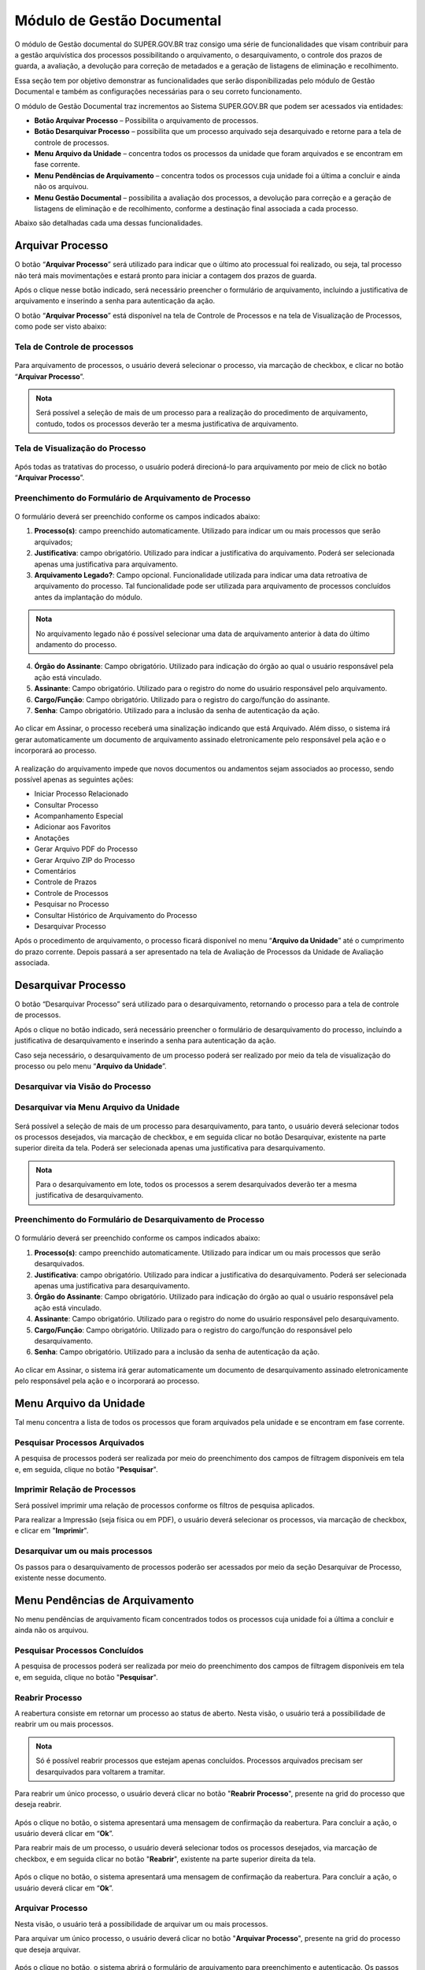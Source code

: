 Módulo de Gestão Documental
===========================

O módulo de Gestão documental do SUPER.GOV.BR traz consigo uma série de funcionalidades que visam contribuir para a gestão arquivística dos processos possibilitando o arquivamento, o desarquivamento, o controle dos prazos de guarda, a avaliação, a devolução para correção de metadados e a geração de listagens de eliminação e recolhimento.

Essa seção tem por objetivo demonstrar as funcionalidades que serão disponibilizadas pelo módulo de Gestão Documental e também as configurações necessárias para o seu correto funcionamento.

O módulo de Gestão Documental traz incrementos ao Sistema SUPER.GOV.BR que podem ser acessados via entidades:

* **Botão Arquivar Processo** – Possibilita o arquivamento de processos.
* **Botão Desarquivar Processo** – possibilita que um processo arquivado seja desarquivado e retorne para a tela de controle de processos.
* **Menu Arquivo da Unidade** – concentra todos os processos da unidade que foram arquivados e se encontram em fase corrente.
* **Menu Pendências de Arquivamento** – concentra todos os processos cuja unidade foi a última a concluir e ainda não os arquivou.
* **Menu Gestão Documental** – possibilita a avaliação dos processos, a devolução para correção e a geração de listagens de eliminação e de recolhimento, conforme a destinação final associada a cada processo.

Abaixo são detalhadas cada uma dessas funcionalidades.

Arquivar Processo
-----------------

O botão “**Arquivar Processo**” será utilizado para indicar que o último ato processual foi realizado, ou seja, tal processo não terá mais movimentações e estará pronto para iniciar a contagem dos prazos de guarda.

Após o clique nesse botão indicado, será necessário preencher o formulário de arquivamento, incluindo a justificativa de arquivamento e inserindo a senha para autenticação da ação.

O botão “**Arquivar Processo**” está disponível na tela de Controle de Processos e na tela de Visualização de Processos, como pode ser visto abaixo:

Tela de Controle de processos
~~~~~~~~~~~~~~~~~~~~~~~~~~~~~~
 
.. figure:: _static/images/conculsao_arquivament_tela_de_controle_processos.gif

Para arquivamento de processos, o usuário deverá selecionar o processo, via marcação de checkbox, e clicar no botão “**Arquivar Processo**”.


.. admonition:: Nota

   Será possível a seleção de mais de um processo para a realização do procedimento de arquivamento, contudo, todos os processos deverão ter a mesma justificativa de arquivamento.


Tela de Visualização do Processo
~~~~~~~~~~~~~~~~~~~~~~~~~~~~~~~~

.. figure:: _static/images/conculsao_arquivament_tela_de_visualizacao_processos.gif

Após todas as tratativas do processo, o usuário poderá direcioná-lo para arquivamento por meio de click no botão “**Arquivar Processo**”.

Preenchimento do Formulário de Arquivamento de Processo
~~~~~~~~~~~~~~~~~~~~~~~~~~~~~~~~~~~~~~~~~~~~~~~~~~~~~~~~

.. figure:: _static/images/conculsao_arquivament_fomulario_de_preenchimento.png

O formulário deverá ser preenchido conforme os campos indicados abaixo:

1. **Processo(s)**: campo preenchido automaticamente. Utilizado para indicar um ou mais processos que serão arquivados;
2. **Justificativa**: campo obrigatório. Utilizado para indicar a justificativa do arquivamento. Poderá ser selecionada apenas uma justificativa para arquivamento.
3. **Arquivamento Legado?**: Campo opcional. Funcionalidade utilizada para indicar uma data retroativa de arquivamento do processo. Tal funcionalidade pode ser utilizada para arquivamento de processos concluídos antes da implantação do módulo.

.. admonition:: Nota

  No arquivamento legado não é possível selecionar uma data de arquivamento anterior à data do último andamento do processo.

4. **Órgão do Assinante**: Campo obrigatório. Utilizado para indicação do órgão ao qual o usuário responsável pela ação está vinculado.
5. **Assinante**: Campo obrigatório. Utilizado para o registro do nome do usuário responsável pelo arquivamento.
6. **Cargo/Função**: Campo obrigatório. Utilizado para o registro do cargo/função do assinante.
7. **Senha**: Campo obrigatório. Utilizado para a inclusão da senha de autenticação da ação.

.. figure:: _static/images/conculsao_arquivament_fomulario_de_preenchimento.gif

Ao clicar em Assinar, o processo receberá uma sinalização indicando que está Arquivado. Além disso, o sistema irá gerar automaticamente um documento de arquivamento assinado eletronicamente pelo responsável pela ação e o incorporará ao processo.

.. figure:: _static/images/conculsao_arquivamento_tela_apos_procedimento_arquivamento.gif

A realização do arquivamento impede que novos documentos ou andamentos sejam associados ao processo, sendo possível apenas as seguintes ações:

- Iniciar Processo Relacionado
- Consultar Processo
- Acompanhamento Especial
- Adicionar aos Favoritos
- Anotações
- Gerar Arquivo PDF do Processo
- Gerar Arquivo ZIP do Processo
- Comentários
- Controle de Prazos
- Controle de Processos
- Pesquisar no Processo
- Consultar Histórico de Arquivamento do Processo
- Desarquivar Processo

Após o procedimento de arquivamento, o processo ficará disponível no menu “**Arquivo da Unidade**” até o cumprimento do prazo corrente. Depois passará a ser apresentado na tela de Avaliação de Processos da Unidade de Avaliação associada.

Desarquivar Processo
--------------------

O botão “Desarquivar Processo” será utilizado para o desarquivamento, retornando o processo para a tela de controle de processos.

Após o clique no botão indicado, será necessário preencher o formulário de desarquivamento do processo, incluindo a justificativa de desarquivamento e inserindo a senha para autenticação da ação.

Caso seja necessário, o desarquivamento de um processo poderá ser realizado por meio da tela de visualização do processo ou pelo menu “**Arquivo da Unidade**”.

Desarquivar via Visão do Processo
~~~~~~~~~~~~~~~~~~~~~~~~~~~~~~~~~~

.. figure:: _static/images/desarquivamento_visao_processo.gif

Desarquivar via Menu Arquivo da Unidade
~~~~~~~~~~~~~~~~~~~~~~~~~~~~~~~~~~~~~~~~

.. figure:: _static/images/desarquivamento_visao_menu_arquivo_unidade_individual.gif

Será possível a seleção de mais de um processo para desarquivamento, para tanto, o usuário deverá selecionar todos os processos desejados, via marcação de checkbox, e em seguida clicar no botão Desarquivar, existente na parte superior direita da tela. Poderá ser selecionada apenas uma justificativa para desarquivamento.

.. admonition:: Nota

   Para o desarquivamento em lote, todos os processos a serem desarquivados deverão ter a mesma justificativa de desarquivamento.


.. figure:: _static/images/desarquivamento_visao_menu_arquivo_unidade_lote.gif


Preenchimento do Formulário de Desarquivamento de Processo
~~~~~~~~~~~~~~~~~~~~~~~~~~~~~~~~~~~~~~~~~~~~~~~~~~~~~~~~~~

.. figure:: _static/images/desarquivamento_formulario_preenchimento.png

O formulário deverá ser preenchido conforme os campos indicados abaixo:

1) **Processo(s)**: campo preenchido automaticamente. Utilizado para indicar um ou mais processos que serão desarquivados.
2) **Justificativa**: campo obrigatório. Utilizado para indicar a justificativa do desarquivamento. Poderá ser selecionada apenas uma justificativa para desarquivamento.
3) **Órgão do Assinante**: Campo obrigatório. Utilizado para indicação do órgão ao qual o usuário responsável pela ação está vinculado.
4) **Assinante**: Campo obrigatório. Utilizado para o registro do nome do usuário responsável pelo desarquivamento.
5) **Cargo/Função**: Campo obrigatório. Utilizado para o registro do cargo/função do responsável pelo desarquivamento.
6) **Senha**: Campo obrigatório. Utilizado para a inclusão da senha de autenticação da ação.

.. figure:: _static/images/desarquivamento_formulario_preenchimento.gif

Ao clicar em Assinar, o sistema irá gerar automaticamente um documento de desarquivamento assinado eletronicamente pelo responsável pela ação e o incorporará ao processo.

Menu Arquivo da Unidade
-----------------------

Tal menu concentra a lista de todos os processos que foram arquivados pela unidade e se encontram em fase corrente.

Pesquisar Processos Arquivados
~~~~~~~~~~~~~~~~~~~~~~~~~~~~~~

A pesquisa de processos poderá ser realizada por meio do preenchimento dos campos de filtragem disponíveis em tela e, em seguida, clique no botão "**Pesquisar**".


Imprimir Relação de Processos
~~~~~~~~~~~~~~~~~~~~~~~~~~~~~~

Será possível imprimir uma relação de processos conforme os filtros de pesquisa aplicados. 

Para realizar a Impressão (seja física ou em PDF), o usuário deverá selecionar os processos, via marcação de checkbox, e clicar em "**Imprimir**".
 
Desarquivar um ou mais processos
~~~~~~~~~~~~~~~~~~~~~~~~~~~~~~~~~~

Os passos para o desarquivamento de processos poderão ser acessados por meio da seção Desarquivar de Processo, existente nesse documento.

Menu Pendências de Arquivamento
--------------------------------

No menu pendências de arquivamento ficam concentrados todos os processos cuja unidade foi a última a concluir e ainda não os arquivou.

Pesquisar Processos Concluídos
~~~~~~~~~~~~~~~~~~~~~~~~~~~~~~

A pesquisa de processos poderá ser realizada por meio do preenchimento dos campos de filtragem disponíveis em tela e, em seguida, clique no botão "**Pesquisar**".

Reabrir Processo
~~~~~~~~~~~~~~~~

A reabertura consiste em retornar um processo ao status de aberto. Nesta visão, o usuário terá a possibilidade de reabrir um ou mais processos.

.. admonition:: Nota

   Só é possível reabrir processos que estejam apenas concluídos. Processos arquivados precisam ser desarquivados para voltarem a tramitar.


Para reabrir um único processo, o usuário deverá clicar no botão "**Reabrir Processo**", presente na grid do processo que deseja reabrir.

.. figure:: _static/images/pendencias_arquivamento_reabir_um_processo.gif

Após o clique no botão, o sistema apresentará uma mensagem de confirmação da reabertura. Para concluir a ação, o usuário deverá clicar em “**Ok**”.
 
Para reabrir mais de um processo, o usuário deverá selecionar todos os processos desejados, via marcação de checkbox, e em seguida clicar no botão "**Reabrir**", existente na parte superior direita da tela.

.. figure:: _static/images/pendencias_arquivamento_reabir_varios_processos.gif

Após o clique no botão, o sistema apresentará uma mensagem de confirmação da reabertura. Para concluir a ação, o usuário deverá clicar em “**Ok**”.


Arquivar Processo
~~~~~~~~~~~~~~~~~~


Nesta visão, o usuário terá a possibilidade de arquivar um ou mais processos.

Para arquivar um único processo, o usuário deverá clicar no botão "**Arquivar Processo**", presente na grid do processo que deseja arquivar.

.. figure:: _static/images/arquivo_unidade_arquivar_um_documento.gif

Após o clique no botão, o sistema abrirá o formulário de arquivamento para preenchimento e autenticação. Os passos para o preenchimento deste formulário poderão ser acessados na seção [Preenchimento do Formulário de Desarquivamento de Processo](#preenchimento-do-formulário-de-desarquivamento-de-processo).

Para arquivar mais de um processo, o usuário deverá selecionar todos os processos desejados, via marcação de checkbox, e em seguida clicar no botão "**Arquivar**", existente na parte superior direita da tela.

.. admonition:: Nota

   Para o arquivamento em lote, todos os processos a serem arquivados deverão ter a mesma justificativa de arquivamento.

.. figure:: _static/images/arquivo_unidade_arquivar_lote_documento.gif


Gestão Documental
-----------------

O menu Gestão documental poderá ser utilizado pelo usuário lotado na Unidade configurada como de Avaliação que possua o perfil equivalente.

Nesse menu ficarão disponíveis as seguintes opções:

* Avaliação de Processos
* Listagens de Eliminação
* Listagens de Recolhimento
* Relatórios
 
Avaliação de Processos
~~~~~~~~~~~~~~~~~~~~~~

Na opção Avaliação de Processos ficam concentrados todos os processos arquivados pelas respectivas unidades de arquivamento e que cumpriram o prazo de guarda corrente. Nesta visão, o usuário poderá avaliar se as informações relativas aos processos estão adequadas, poderá devolver para a unidade responsável pelo arquivamento realizar correções e poderá enviar para a etapa de preparação da listagem. 

Pesquisar Processos para Avaliação
^^^^^^^^^^^^^^^^^^^^^^^^^^^^^^^^^^


A pesquisa de processos poderá ser realizada por meio do preenchimento dos campos de filtragem disponíveis em tela e, em seguida, clique no botão "**Pesquisar**".
 
Preparação da Listagem de Eliminação
^^^^^^^^^^^^^^^^^^^^^^^^^^^^^^^^^^^^^^^^

Para indicar que um único processo deve ser enviado para preparação da listagem de eliminação, o usuário deverá clicar no botão "**Preparar Listagem de Eliminação**", presente na grid do processo.

.. figure:: _static/images/avaliacao_de_processos_enviar_destinacao_um_registro.gif

Após o clique no botão, o sistema apresentará uma mensagem de confirmação. Para concluir a ação, o usuário deverá clicar em “**Ok**”.

Para indicar que mais de um processo deve ser enviado para preparação da listagem de eliminação, o usuário deverá selecionar todos os processos desejados, via marcação de checkbox, e em seguida clicar no botão “**Preparar Listagem de Eliminação**” existente na parte superior direita da tela.

.. admonition:: Nota
 
   Caso tenha sido selecionado algum processo cuja destinação final não seja Eliminação o módulo irá desconsiderá-lo.

.. figure:: _static/images/avaliacao_de_processos_enviar_destinacao_lote_registros.gif

Após o clique no botão, o sistema apresentará uma mensagem de confirmação. Para concluir a ação, o usuário deverá clicar em “**Ok**”.

Os processos enviados para preparação da listagem de eliminação passarão a ser listados no menu “Gestão Documental > Listagens de Eliminação > Preparação da Listagem”.

Preparação da Listagem de Recolhimento
^^^^^^^^^^^^^^^^^^^^^^^^^^^^^^^^^^^^^^^^^^^^

Para indicar que um único processo deve ser enviado para preparação da listagem de recolhimento, o usuário deverá clicar no botão Preparar Listagem de Recolhimento, presente na grid do processo.

.. figure:: _static/images/avaliacao_de_processos_enviar_destinacao_um_registro.gif

Após o clique no botão, o sistema apresentará uma mensagem de confirmação. Para concluir a ação, o usuário deverá clicar em “**Ok**”.

Para indicar que mais de um processo deve ser enviado para preparação da listagem de recolhimento, o usuário deverá selecionar todos os processos desejados, via marcação de checkbox, e em seguida clicar no botão “**Preparar Listagem de Recolhimento**” existente na parte superior direita da tela.

.. admonition:: Nota

   Caso tenha sido selecionado algum processo cuja destinação final não seja Recolhimento o módulo irá desconsiderá-lo.

.. figure:: _static/images/avaliacao_de_processos_enviar_destinacao_lote_registros.gif

Após o clique no botão, o sistema apresentará uma mensagem de confirmação. Para concluir a ação, o usuário deverá clicar em “**Ok**”.

Os processos enviados para preparação da listagem de recolhimento passarão a ser listados no menu “Gestão Documental > Listagens de Recolhimento > Preparação da Listagem”.

Imprimir
^^^^^^^^^

Nessa visão será possível imprimir uma relação de processos conforme os filtros de pesquisa aplicados. 

Para realizar a Impressão (seja física ou em PDF), o usuário deverá selecionar os processos, via marcação de checkbox, e clicar em "**Imprimir**".

Devolver para Correção
^^^^^^^^^^^^^^^^^^^^^^

Caso o usuário identifique que alguma informação necessita ser corrigida, deverá clicar no botão "**Devolver para Correção**", presente na grid do processo.

.. figure:: _static/images/avaliacao_de_processos_enviar_correcao_um_registro.gif

Ao clicar nesse botão, será aberta uma janela para inserção da mensagem de devolução do processo. Após o término do texto, clicar em "**Devolver**".

.. figure:: _static/images/avaliacao_de_processos_enviar_correcao_justificativa.gif
 
O processo devolvido para correção ficará disponível no Arquivo da Unidade que realizou o arquivamento. Tal processo terá a indicação de que foi devolvido para correção, acompanhado do motivo.

.. figure:: _static/images/tela_arquivo_da_unidade_icone_correcao2.gif

.. figure:: _static/images/icone_motivo_correção_detalhado.png

Para realizar a correção o usuário deverá clicar no ícone "**Consultar/Alterar Processo**" (1), disponível na grid do processo. Após a correção, o usuário deverá clicar no ícone "**Concluir Edição**" (2), disponível na grid do processo.

.. figure:: _static/images/avaliacao_de_processos_icone_correcao.gif

.. admonition:: Nota

   Ao confirmar a conclusão da Edição os prazos de guarda serão recalculados. Caso ainda esteja pendente o cumprimento de prazo corrente, o processo continuará no Arquivo da Unidade. Caso o processo já tenha cumprido o prazo de guarda corrente, será retornado para a tela de Avaliação de Processos da unidade responsável pela avaliação.

Listagem de Eliminação
~~~~~~~~~~~~~~~~~~~~~~

Nesta opção, o usuário irá criar as listagens de processos elegíveis para eliminação para posterior submissão à CPAD (Comissão Permanente de Avalição de Documentos)

.. admonition:: Nota
 
   A submissão à CPAD não é um procedimento controlado pelo Módulo.

Preparar Listagem de Eliminação
^^^^^^^^^^^^^^^^^^^^^^^^^^^^^^^

Pesquisar Processos para Eliminação
"""""""""""""""""""""""""""""""""""""""""""

A pesquisa poderá ser realizada por meio do preenchimento dos campos de filtragem disponíveis em tela e, em seguida, clique no botão "**Pesquisar**".

Gerar Listagem de Eliminação
"""""""""""""""""""""""""""""

Para gerar uma listagem de eliminação, o usuário deverá selecionar os processos que deseja que componham a listagem e clicar em "**Gerar Listagem de Eliminação**".

.. figure:: _static/images/listagem_eliminacao_gerar_listagem.gif

Ao gerar uma listagem, o sistema criará um processo na tela de controle de processos para guardar a listagem criada, que ficará disponível na visão “**Gestão das Listagens**”, ligada à Listagens de Eliminação, existente no menu Gestão Documental.

Excluir da Preparação para Eliminação
""""""""""""""""""""""""""""""""""""""

Nessa visão, o usuário terá a possibilidade de excluir um ou mais processos da preparação da Listagem de Eliminação.

Para excluir um único processo, o usuário deverá clicar no botão Excluir, presente na grid do processo.

.. figure:: _static/images/listagem_eliminacao_exclusao_uma_lista.png

Para excluir mais de um processo, o usuário deverá selecionar todos os processos desejados, via marcação de checkbox, e em seguida clicar no botão "**Excluir**", existente na parte superior direita da tela.

.. figure:: _static/images/listagem_eliminacao_exclusao_varias_listas.gif

Após a confirmação da exclusão, os processos ficarão disponíveis na tela de Avaliação de Processos, do menu "**Gestão Documental**".

Imprimir
"""""""""

Nesta visão será possível imprimir uma relação de processos conforme os filtros de pesquisa aplicados. 

Para realizar a Impressão (seja física ou em PDF), o usuário deverá selecionar os processos, via marcação de checkbox, e clicar em "**Imprimir**".

Adicionar observação e/ou justificativa
""""""""""""""""""""""""""""""""""""""""""""""

Para registrar uma observação e/ou justificativa, o usuário deverá clicar no botão "**Adicionar observação e/ou justificativa**", presente na grid do processo que deseja.

.. figure:: _static/images/listagem_eliminacao_observacao_justificativa.png
 
Preencher o campo com a informação desejada e clicar em Salvar.

.. figure:: _static/images/listagem_eliminacao_inclusao_observacao_justificativa.png
 
Após esta ação, a informação salva ficará disponível em tela no campo Observações e/ou Justificativas da Grid do processo.


Gestão das Listagens de Eliminação
^^^^^^^^^^^^^^^^^^^^^^^^^^^^^^^^^^^^

A visão de Gestão das Listagens concentra a relação dos processos de  eliminação, criados na fase “**Preparação de Listagem**”.

Pesquisar
""""""""""

A pesquisa de processos poderá ser realizada por meio do preenchimento dos campos de filtragem disponíveis em tela e, em seguida, clique no botão "**Pesquisar**".
 
Imprimir
""""""""

Nesta visão será possível imprimir uma relação de processos conforme os filtros de pesquisa aplicados. Para realizar a Impressão (seja física ou em PDF), o usuário deverá selecionar os processos, via marcação de checkbox, e clicar em "**Imprimir**".

Visualizar Listagem de Eliminação
"""""""""""""""""""""""""""""""""

Para visualizar a listagem de eliminação o usuário deverá clicar no botão "**Visualizar Listagem de Eliminação**" disponível na grid do processo que deseja.

.. admonition:: Nota

   O documento Listagem de Eliminação conforme modelo definido pelo Conarq é criado no processo de eliminação gerado na tela de controle de processos da unidade responsável pela Avaliação.

.. figure:: _static/images/gestao_das_listagens_visualizao_listagem.gif

Ao acessar a listagem de eliminação, o usuário poderá imprimi-la, via clique no botão imprimir; poderá gerar um PDF, via clique no botão Gerar PDF; ou retornar à tela de gestão de listagens, via clique no botão "**Cancelar**".

.. figure:: _static/images/gestao_das_listagens_visualizao_listagem_opcoes.gif

Editar a Listagem de Eliminação
"""""""""""""""""""""""""""""""

Conforme a necessidade e/ou deliberações internas, o usuário poderá editar a listagem de eliminação clicando no botão "**Editar Listagem de Eliminação**".

.. figure:: _static/images/gestao_das_listagens_editar_listagem.gif

Ao realizar esta ação, o sistema irá apresentar na grid do processo botões para adicionar ou remover processos.

.. figure:: _static/images/gestao_das_listagens_editar_listagem_inclusao_exclusao.gif

Adicionar Processos à Listagem de Eliminação
"""""""""""""""""""""""""""""""""""""""""""""

Ao clicar em adicionar, o sistema disponibiliza a lista de todos os processos presentes na tela de Preparação da Listagem de Eliminação. 

Para incluir um ou mais processos, o usuário deverá selecionar, via marcação de checkbox, os processos que deseja incluir na listagem e clicar no botão "**Adicionar na Listagem de Eliminação**"".

.. figure:: _static/images/gestao_das_listagens_editar_listagem_opcao_inclusao.gif

Remover Processos da Listagem de Eliminação
"""""""""""""""""""""""""""""""""""""""""""

Ao clicar em remover, o sistema disponibiliza a lista de todos os processos presentes na listagem de eliminação.

Para excluir um ou mais processos, o usuário deverá selecionar, via marcação de checkbox, os processos que deseja excluir da listagem e clicar no botão "**Excluir da Listagem de Eliminação**".

.. figure:: _static/images/gestao_das_listagens_editar_listagem_opcao_exclusao.gif

Após realizar as inclusões e/ou exclusões de processos na listagem desejada, o usuário deverá clicar no botão "**Concluir Edição da Listagem**" para atualizar a lista com as edições efetuadas. Nesse momento será criada uma nova Listagem de Eliminação no processo de eliminação gerado na tela de controle de processos da unidade de avaliação.

.. figure:: _static/images/gestao_das_listagens_editar_listagem_inclusao_exclusao_atualizar.gif

Acessar o Processo
""""""""""""""""""

Para acessar o processo contendo a listagem de eliminação, o usuário deverá clicar sobre o número do processo em questão.

.. figure:: _static/images/gestao_das_listagens_acessar_listagem.gif


Listagem de Recolhimento
~~~~~~~~~~~~~~~~~~~~~~~~

Nesta opção, o usuário irá criar as listagens de processos elegíveis para recolhimento.

Preparar Listagem de Recolhimento
^^^^^^^^^^^^^^^^^^^^^^^^^^^^^^^^^

Pesquisar
"""""""""

A pesquisa poderá ser realizada por meio do preenchimento dos campos de filtragem disponíveis em tela e, em seguida, clique no botão "**Pesquisar**".

Gerar Listagem de Recolhimento
""""""""""""""""""""""""""""""

Para gerar uma listagem de recolhimento, o usuário deverá selecionar os processos que deseja que componham a listagem e clicar em "**Gerar Listagem de Recolhimento**".

.. figure:: _static/images/listagem_recolhimento_gerar_listagem.gif

Ao gerar uma listagem, o sistema criará um número de processo para guardar a listagem criada, que ficará disponível na visão “**Gestão das Listagens**”, ligada à Listagens de Recolhimento, existente no menu Gestão Documental.

Excluir da Preparação para Recolhimento
"""""""""""""""""""""""""""""""""""""""

Nesta visão, o usuário terá a possibilidade de excluir um ou mais processos da preparação da Listagem de Recolhimento.

Para excluir um único processo, o usuário deverá clicar no botão Excluir da Preparação para Recolhimento, presente na grid do processo.

.. figure:: _static/images/listagem_recolhimento_exclusao_uma_lista.png
 
Para excluir mais de um processo, o usuário deverá selecionar todos os processos desejados, via marcação de checkbox, e em seguida clicar no botão "**Excluir**", existente na parte superior direita da tela.

.. figure:: _static/images/listagem_recolhimento_exclusao_varias_listas.gif

Após a confirmação da exclusão, os processos ficarão disponíveis na visão de Avaliação de Processos, do menu "**Gestão Documental**"

Imprimir
""""""""

Nesta visão será possível imprimir uma relação de processos conforme os filtros de pesquisa aplicados. 

Para realizar a Impressão (seja física ou em PDF), o usuário deverá selecionar os processos, via marcação de checkbox, e clicar em "**Imprimir**".


Adicionar observação e/ou justificativa
"""""""""""""""""""""""""""""""""""""""

Para registrar uma observação e/ou justificativa, o usuário deverá clicar no botão "**Adicionar observação e/ou justificativa**", presente na grid do processo que deseja.

.. figure:: _static/images/listagem_recolhimento_observacao_justificativa.gif

Preencher o campo com a informação desejada e clicar em Salvar.

.. figure:: _static/images/listagem_recolhimento_inclusao_observacao_justificativa.gif
 
Após esta ação, a informação salva ficará disponível em tela no campo Observações e/ou Justificativas da Grid do processo.


Gestão das Listagens de Recolhimento
^^^^^^^^^^^^^^^^^^^^^^^^^^^^^^^^^^^^

A visão de Gestão das Listagens concentra a relação dos processos de Recolhimento, criados na fase “Preparação de Listagem”.

Pesquisar
"""""""""

A pesquisa de processos poderá ser realizada por meio do preenchimento dos campos de filtragem disponíveis em tela e, em seguida, clique no botão "**Pesquisar**".

Imprimir
"""""""""

Nesta visão será possível imprimir uma relação de processos conforme os filtros de pesquisa aplicados. 

Para realizar a Impressão (seja física ou em PDF), o usuário deverá selecionar os processos, via marcação de checkbox, e clicar em "**Imprimir**".

Visualizar Listagem de Recolhimento
"""""""""""""""""""""""""""""""""""

Para visualizar a listagem de recolhimento o usuário deverá clicar no botão "**Visualizar Listagem**", disponível na grid do processo que deseja.

.. figure:: _static/images/recolhimento_gestao_das_listagens_visualizao_listagem.gif
 
Ao acessar a listagem de recolhimento, o usuário poderá imprimi-la, via clique no botão imprimir; poderá gerar um PDF, via clique no botão Gerar PDF; ou retornar a tela de gestão de listagens, via clique no botão Cancelar.

.. figure:: _static/images/recolhimento_gestao_das_listagens_visualizacao_listagem_opcoes.gif


Editar Listagem de Recolhimento
"""""""""""""""""""""""""""""""

Conforme a necessidade e/ou deliberações internas, o usuário poderá editar a listagem de recolhimento clicando no botão "**Editar Listagem de Recolhimento**".
 
.. figure:: _static/images/recolhimento_gestao_das_listagens_editar_listagem.gif

Ao realizar esta ação, o sistema irá deixar disponível na grid do processo um botão para adicionar processos e outro para remover processos.

.. figure:: _static/images/recolhimento_gestao_das_listagens_editar_listagem_inclusao_exclusao.gif

Adicionar Processos à Listagem de Recolhimento
""""""""""""""""""""""""""""""""""""""""""""""

Ao clicar em adicionar, o sistema disponibiliza a lista de todos os processos presentes na tela de Preparação da Listagem de Recolhimento.

Para incluir um ou mais processos, o usuário deverá selecionar, via marcação de *checkbox*, os processos que deseja incluir na listagem e clicar no botão "**Adicionar na Listagem de Recolhimento**".

.. figure:: _static/images/recolhimento_gestao_das_listagens_editar_listagem_opcao_inclusao.gif
 
Remover Processos da Listagem de Recolhimento
"""""""""""""""""""""""""""""""""""""""""""""

Ao clicar em remover, o sistema disponibiliza a lista de todos os processos presentes na listagem de recolhimento.

Para excluir um ou mais processos, o usuário deverá selecionar, via marcação de *checkbox*, os processos que deseja excluir da listagem e clicar no botão "**Excluir da Listagem de Recolhimento**".
 
.. figure:: _static/images/recolhimento_gestao_das_listagens_editar_listagem_opcao_exclusao.gif

Após realizar as inclusões e/ou exclusões de processos na listagem desejada, o usuário deverá clicar no botão Concluir Edição da Listagem para atualizar a lista com as edições efetuadas. Nesse momento será criada uma nova Listagem de Recolhimento no processo de recolhimento gerado na tela de controle de processos da unidade de avaliação.

.. figure:: _static/images/recolhimento_gestao_das_listagens_editar_listagem_inclusao_exclusao_atualizar.gif

Acessar o Processo
""""""""""""""""""

Para acessar o processo contendo a listagem de recolhimento, o usuário deverá clicar sobre o número do processo em questão.

.. figure:: _static/images/recolhimento_gestao_das_listagens_acessar_listagem.gif


Relatórios
~~~~~~~~~~

Nessa visão o usuário terá um panorama geral dos processos arquivados pelo Módulo.

Na parte inferior da tela existem contadores que auxiliam o usuário.

.. figure:: _static/images/relatorios_contadores.png


Pesquisar
^^^^^^^^^

A pesquisa de processos poderá ser realizada por meio do preenchimento dos campos de filtragem disponíveis em tela e, em seguida, clique no botão "**Pesquisar**".
 

Imprimir
^^^^^^^^

Nessa visão será possível imprimir uma relação de processos conforme os filtros de pesquisa aplicados.

Para realizar a Impressão (seja física ou em PDF), o usuário deverá selecionar os processos, via marcação de checkbox, e clicar em "**Imprimir**".

